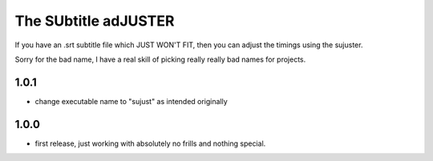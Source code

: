 The SUbtitle adJUSTER
=====================

If you have an .srt subtitle file which JUST WON'T FIT, then you can adjust
the timings using the sujuster.

Sorry for the bad name, I have a real skill of picking really really bad names
for projects.

1.0.1
-----

- change executable name to "sujust" as intended originally


1.0.0
-----

- first release, just working with absolutely no frills and nothing special.


